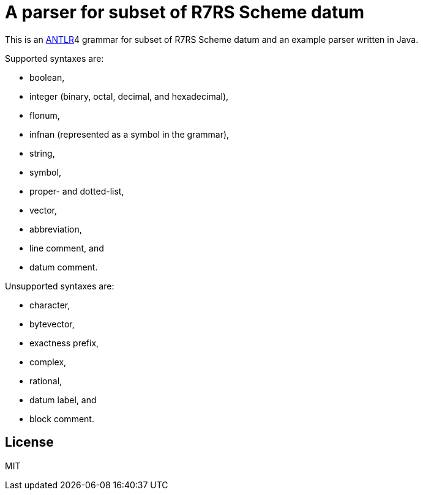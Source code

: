 = A parser for subset of R7RS Scheme datum

This is an link:https://www.antlr.org/[ANTLR]4 grammar for subset of
R7RS Scheme datum and an example parser written in Java.

Supported syntaxes are:

* boolean,
* integer (binary, octal, decimal, and hexadecimal),
* flonum,
* infnan (represented as a symbol in the grammar),
* string,
* symbol,
* proper- and dotted-list,
* vector,
* abbreviation,
* line comment, and
* datum comment.

Unsupported syntaxes are:

* character,
* bytevector,
* exactness prefix,
* complex,
* rational,
* datum label, and
* block comment.

== License

MIT
